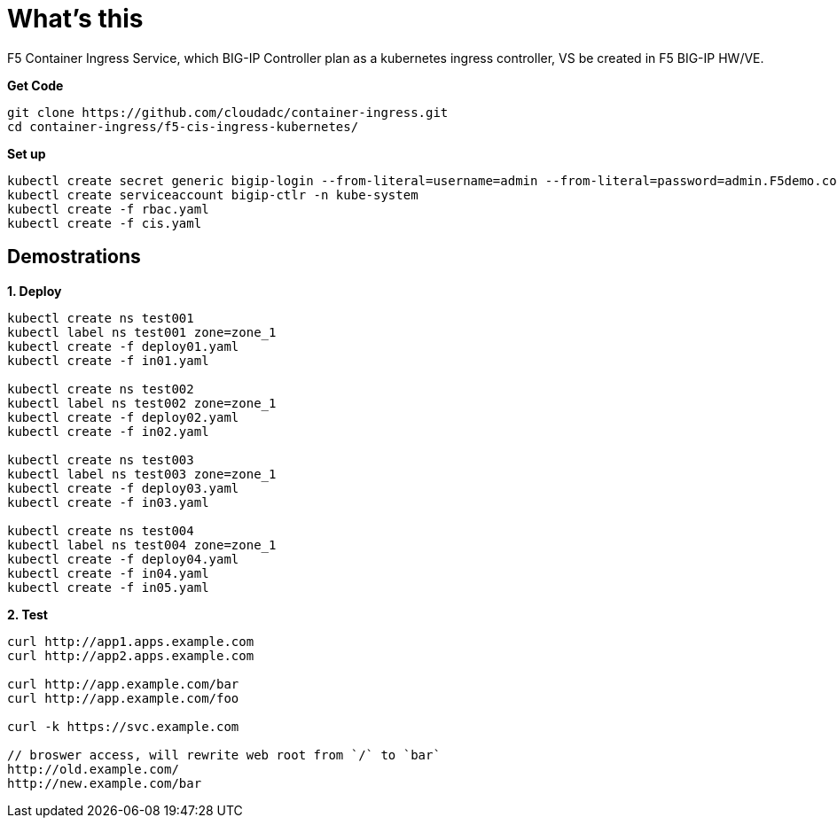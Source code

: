= What's this

F5 Container Ingress Service, which BIG-IP Controller plan as a kubernetes ingress controller, VS be created in F5 BIG-IP HW/VE.

[source, bash]
.*Get Code*
----
git clone https://github.com/cloudadc/container-ingress.git
cd container-ingress/f5-cis-ingress-kubernetes/
----

[source, bash]
.*Set up*
----
kubectl create secret generic bigip-login --from-literal=username=admin --from-literal=password=admin.F5demo.com -n kube-system
kubectl create serviceaccount bigip-ctlr -n kube-system
kubectl create -f rbac.yaml
kubectl create -f cis.yaml
----

== Demostrations

[source, bash]
.*1. Deploy*
----
kubectl create ns test001
kubectl label ns test001 zone=zone_1
kubectl create -f deploy01.yaml
kubectl create -f in01.yaml 

kubectl create ns test002
kubectl label ns test002 zone=zone_1
kubectl create -f deploy02.yaml
kubectl create -f in02.yaml

kubectl create ns test003
kubectl label ns test003 zone=zone_1
kubectl create -f deploy03.yaml
kubectl create -f in03.yaml

kubectl create ns test004
kubectl label ns test004 zone=zone_1
kubectl create -f deploy04.yaml
kubectl create -f in04.yaml
kubectl create -f in05.yaml
----

[source, bash]
.*2. Test*
----
curl http://app1.apps.example.com
curl http://app2.apps.example.com

curl http://app.example.com/bar
curl http://app.example.com/foo

curl -k https://svc.example.com

// broswer access, will rewrite web root from `/` to `bar`
http://old.example.com/
http://new.example.com/bar
----
